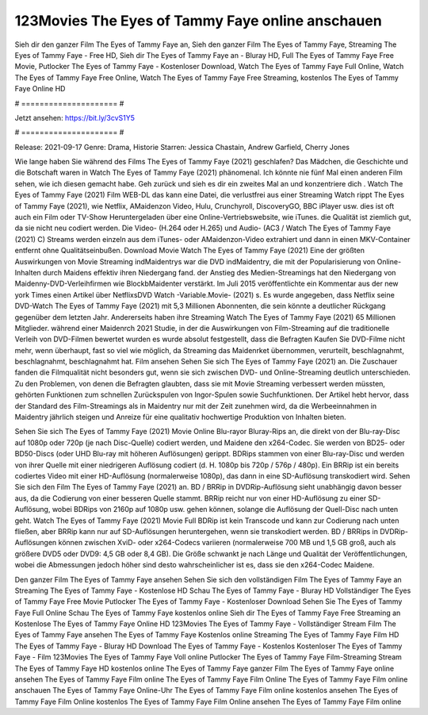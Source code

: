 123Movies The Eyes of Tammy Faye online anschauen
======================
Sieh dir den ganzer Film The Eyes of Tammy Faye an, Sieh den ganzer Film The Eyes of Tammy Faye, Streaming The Eyes of Tammy Faye - Free HD, Sieh dir The Eyes of Tammy Faye an - Bluray HD, Full The Eyes of Tammy Faye Free Movie, Putlocker The Eyes of Tammy Faye - Kostenloser Download, Watch The Eyes of Tammy Faye Full Online, Watch The Eyes of Tammy Faye Free Online, Watch The Eyes of Tammy Faye Free Streaming, kostenlos The Eyes of Tammy Faye Online HD

# ===================== #

Jetzt ansehen: https://bit.ly/3cvS1Y5

# ===================== #

Release: 2021-09-17
Genre: Drama, Historie
Starren: Jessica Chastain, Andrew Garfield, Cherry Jones



Wie lange haben Sie während des Films The Eyes of Tammy Faye (2021) geschlafen? Das Mädchen, die Geschichte und die Botschaft waren in Watch The Eyes of Tammy Faye (2021) phänomenal. Ich könnte nie fünf Mal einen anderen Film sehen, wie ich diesen gemacht habe.  Geh zurück und sieh es dir ein zweites Mal an und konzentriere dich . Watch The Eyes of Tammy Faye (2021) Film WEB-DL  das kann  eine Datei, die verlustfrei aus einer Streaming Watch rippt The Eyes of Tammy Faye (2021), wie  Netflix, AMaidenzon Video, Hulu, Crunchyroll, DiscoveryGO, BBC iPlayer usw. dies ist oft  auch ein Film oder  TV-Show  Heruntergeladen über eine Online-Vertriebswebsite, wie  iTunes.  die Qualität  ist ziemlich  gut, da sie nicht neu codiert werden. Die Video- (H.264 oder H.265) und Audio- (AC3 / Watch The Eyes of Tammy Faye (2021) C) Streams werden einzeln aus dem iTunes- oder AMaidenzon-Video extrahiert und dann in einen MKV-Container entfernt ohne Qualitätseinbußen. Download Movie Watch The Eyes of Tammy Faye (2021) Eine der größten Auswirkungen von Movie Streaming indMaidentrys war die DVD indMaidentry, die mit der Popularisierung von Online-Inhalten durch Maidens effektiv ihren Niedergang fand.  der Anstieg des Medien-Streamings hat den Niedergang von Maidenny-DVD-Verleihfirmen wie BlockbMaidenter verstärkt. Im Juli 2015 veröffentlichte  ein Kommentar  aus der  new york  Times einen Artikel über NetflixsDVD Watch -Variable.Movie-  (2021) s. Es wurde angegeben, dass Netflix seine DVD-Watch The Eyes of Tammy Faye (2021) mit 5,3 Millionen Abonnenten, die  sein könnte a deutlicher Rückgang gegenüber dem letzten Jahr. Andererseits haben ihre Streaming Watch The Eyes of Tammy Faye (2021) 65 Millionen Mitglieder.  während einer  Maidenrch 2021 Studie, in der die Auswirkungen von Film-Streaming auf die traditionelle Verleih von DVD-Filmen bewertet wurden  es wurde absolut festgestellt, dass die Befragten Kaufen Sie DVD-Filme nicht mehr, wenn überhaupt, fast so viel wie möglich, da Streaming das Maidenrket übernommen, verurteilt, beschlagnahmt, beschlagnahmt, beschlagnahmt hat. Film ansehen Sehen Sie sich The Eyes of Tammy Faye (2021) an. Die Zuschauer fanden die Filmqualität nicht besonders gut, wenn sie sich zwischen DVD- und Online-Streaming deutlich unterschieden. Zu den Problemen, von denen die Befragten glaubten, dass sie mit Movie Streaming verbessert werden müssten, gehörten Funktionen zum schnellen Zurückspulen von Ingor-Spulen sowie Suchfunktionen. Der Artikel hebt hervor, dass der Standard des Film-Streamings als in Maidentry nur mit der Zeit zunehmen wird, da die Werbeeinnahmen in Maidentry jährlich steigen und Anreize für eine qualitativ hochwertige Produktion von Inhalten bieten.

Sehen Sie sich The Eyes of Tammy Faye (2021) Movie Online Blu-rayor Bluray-Rips an, die direkt von der Blu-ray-Disc auf 1080p oder 720p (je nach Disc-Quelle) codiert werden, und Maidene den x264-Codec. Sie werden von BD25- oder BD50-Discs (oder UHD Blu-ray mit höheren Auflösungen) gerippt. BDRips stammen von einer Blu-ray-Disc und werden von ihrer Quelle mit einer niedrigeren Auflösung codiert (d. H. 1080p bis 720p / 576p / 480p). Ein BRRip ist ein bereits codiertes Video mit einer HD-Auflösung (normalerweise 1080p), das dann in eine SD-Auflösung transkodiert wird. Sehen Sie sich den Film The Eyes of Tammy Faye (2021) an. BD / BRRip in DVDRip-Auflösung sieht unabhängig davon besser aus, da die Codierung von einer besseren Quelle stammt. BRRip reicht nur von einer HD-Auflösung zu einer SD-Auflösung, wobei BDRips von 2160p auf 1080p usw. gehen können, solange die Auflösung der Quell-Disc nach unten geht. Watch The Eyes of Tammy Faye (2021) Movie Full BDRip ist kein Transcode und kann zur Codierung nach unten fließen, aber BRRip kann nur auf SD-Auflösungen heruntergehen, wenn sie transkodiert werden. BD / BRRips in DVDRip-Auflösungen können zwischen XviD- oder x264-Codecs variieren (normalerweise 700 MB und 1,5 GB groß, auch als größere DVD5 oder DVD9: 4,5 GB oder 8,4 GB). Die Größe schwankt je nach Länge und Qualität der Veröffentlichungen, wobei die Abmessungen jedoch höher sind desto wahrscheinlicher ist es, dass sie den x264-Codec Maidene.

Den ganzer Film The Eyes of Tammy Faye ansehen
Sehen Sie sich den vollständigen Film The Eyes of Tammy Faye an
Streaming The Eyes of Tammy Faye - Kostenlose HD
Schau The Eyes of Tammy Faye - Bluray HD
Vollständiger The Eyes of Tammy Faye Free Movie
Putlocker The Eyes of Tammy Faye - Kostenloser Download
Sehen Sie The Eyes of Tammy Faye Full Online
Schau The Eyes of Tammy Faye kostenlos online
Sieh dir The Eyes of Tammy Faye Free Streaming an
Kostenlose The Eyes of Tammy Faye Online HD
123Movies The Eyes of Tammy Faye - Vollständiger Stream
Film The Eyes of Tammy Faye ansehen
The Eyes of Tammy Faye Kostenlos online
Streaming The Eyes of Tammy Faye Film HD
The Eyes of Tammy Faye - Bluray HD
Download The Eyes of Tammy Faye - Kostenlos
Kostenloser The Eyes of Tammy Faye - Film
123Movies The Eyes of Tammy Faye Voll online
Putlocker The Eyes of Tammy Faye Film-Streaming
Stream The Eyes of Tammy Faye HD kostenlos online
The Eyes of Tammy Faye ganzer Film
The Eyes of Tammy Faye online ansehen
The Eyes of Tammy Faye Film online
The Eyes of Tammy Faye Film Online
The Eyes of Tammy Faye Film online anschauen
The Eyes of Tammy Faye Online-Uhr
The Eyes of Tammy Faye Film online kostenlos ansehen
The Eyes of Tammy Faye Film Online kostenlos
The Eyes of Tammy Faye Film Online ansehen
The Eyes of Tammy Faye Film online
